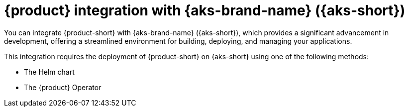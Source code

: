 :_mod-docs-content-type: ASSEMBLY
[id="assembly-rhdh-integration-aks"]
= {product} integration with {aks-brand-name} ({aks-short})
:context: assembly-rhdh-integration-aks

toc::[]


You can integrate {product-short} with {aks-brand-name} ({aks-short}), which provides a significant advancement in development, offering a streamlined environment for building, deploying, and managing your applications.

This integration requires the deployment of {product-short} on {aks-short} using one of the following methods:

* The Helm chart
* The {product} Operator

//include::modules/admin/proc-rhdh-monitoring-logging-aks.adoc[leveloffset=+1] // moving observe category related content to new titles: RHIDP-4814